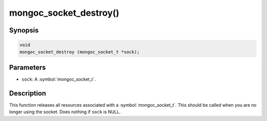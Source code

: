 .. _mongoc_socket_destroy

mongoc_socket_destroy()
=======================

Synopsis
--------

.. code-block:: c

  void
  mongoc_socket_destroy (mongoc_socket_t *sock);

Parameters
----------

* ``sock``: A :symbol:`mongoc_socket_t`.

Description
-----------

This function releases all resources associated with a :symbol:`mongoc_socket_t`. This should be called when you are no longer using the socket. Does nothing if ``sock`` is NULL.
